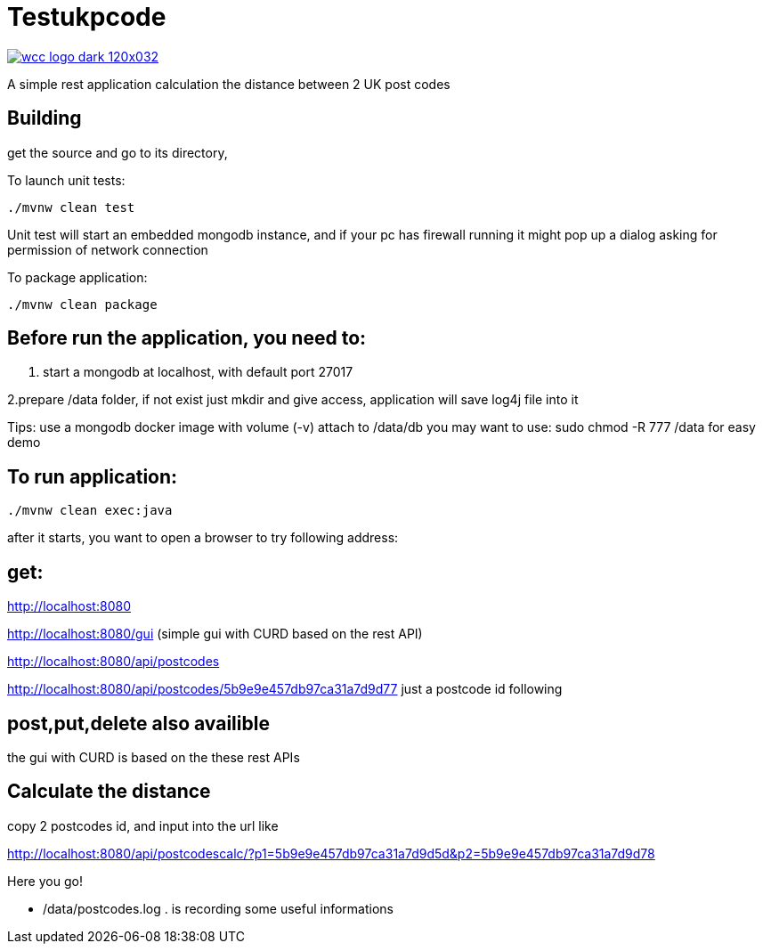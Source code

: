 = Testukpcode

image:https://careers.wcc-group.com/sites/all/themes/careeratwcc/images/wcc-logo-dark-120x032.png[link="https://careers.wcc-group.com/?page=1"]

A simple rest application calculation the distance between 2 UK post codes



== Building

get the source and go to its directory, 

To launch unit tests:
```
./mvnw clean test
```
Unit test will start an embedded mongodb instance, and if your pc has firewall running it might pop up a dialog asking for permission of network connection


To package application:
```
./mvnw clean package
```



== Before run the application, you need to:


1. start a mongodb at localhost, with default port 27017  

2.prepare /data folder, if not exist just mkdir and give access, application will save log4j file into it

Tips:
use a mongodb docker image with volume (-v) attach to /data/db
you may want to use: sudo chmod -R 777 /data for easy demo 




== To run application:
```
./mvnw clean exec:java
```

after it starts, you want to open a browser to try following address:


== get:

http://localhost:8080

http://localhost:8080/gui    (simple gui with CURD based on the rest API)

http://localhost:8080/api/postcodes

http://localhost:8080/api/postcodes/5b9e9e457db97ca31a7d9d77       just a postcode id following


== post,put,delete also availible
the gui with CURD is based on the these rest APIs


== Calculate the distance 

copy 2 postcodes id, and input into the url like

http://localhost:8080/api/postcodescalc/?p1=5b9e9e457db97ca31a7d9d5d&p2=5b9e9e457db97ca31a7d9d78

Here you go!


* /data/postcodes.log .  is recording some useful informations
